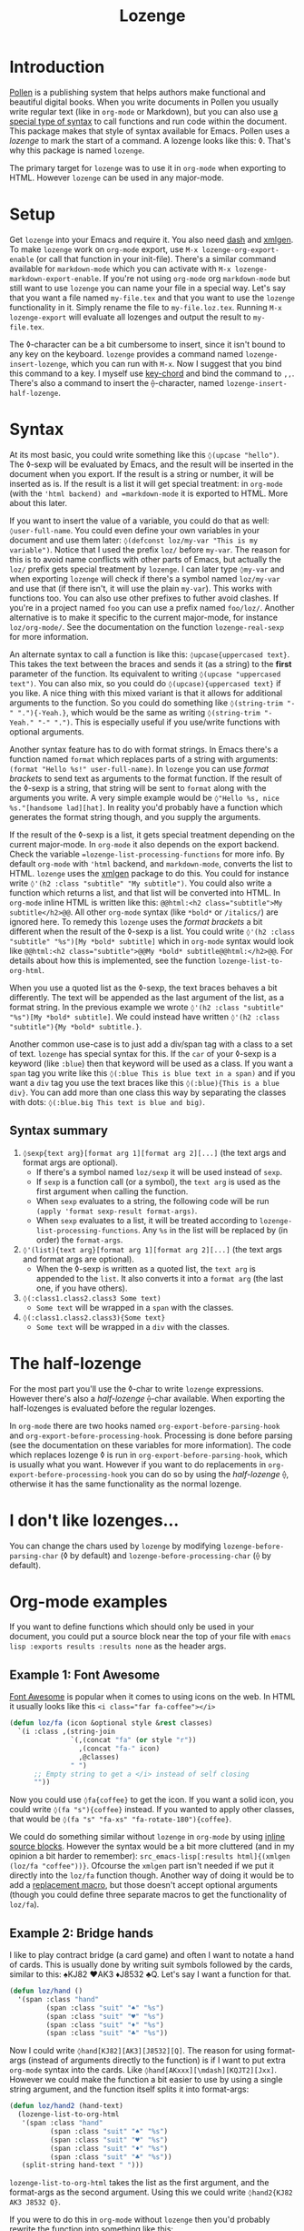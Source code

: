 #+TITLE:Lozenge

* Introduction

[[https://pollenpub.com][Pollen]] is a publishing system that helps authors make functional and beautiful digital books. When you write documents in Pollen you usually write regular text (like in =org-mode= or Markdown), but you can also use [[https://docs.racket-lang.org/pollen/pollen-command-syntax.html][a special type of syntax]] to call functions and run code within the document. This package makes that style of syntax available for Emacs. Pollen uses a /lozenge/ to mark the start of a command. A lozenge looks like this: ◊. That's why this package is named =lozenge=.

The primary target for =lozenge= was to use it in =org-mode= when exporting to HTML. However =lozenge= can be used in any major-mode.

* Setup

Get  =lozenge= into your Emacs and require it. You also need [[https://github.com/magnars/dash.el][dash]] and [[https://github.com/philjackson/xmlgen][xmlgen]]. To make =lozenge= work on =org-mode= export, use =M-x lozenge-org-export-enable= (or call that function in your init-file). There's a similar command available for =markdown-mode= which you can activate with =M-x lozenge-markdown-export-enable=. If you're not using =org-mode= org =markdown-mode= but still want to use =lozenge= you can name your file in a special way. Let's say that you want a file named =my-file.tex= and that you want to use the =lozenge= functionality in it. Simply rename the file to =my-file.loz.tex=. Running =M-x lozenge-export= will evaluate all lozenges and output the result to =my-file.tex=.

The ◊-character can be a bit cumbersome to insert, since it isn't bound to any key on the keyboard. =lozenge= provides a command named =lozenge-insert-lozenge=, which you can run with =M-x=. Now I suggest that you bind this command to a key. I myself use [[https://www.emacswiki.org/emacs/KeyChord][key-chord]] and bind the command to =,,=. There's also a command to insert the ⟠-character, named =lozenge-insert-half-lozenge=.

* Syntax

At its most basic, you could write something like this =◊(upcase "hello")=. The ◊-sexp will be evaluated by Emacs, and the result will be inserted in the document when you export. If the result is a string or number, it will be inserted as is. If the result is a list it will get special treatment: in =org-mode= (with the ='html backend) and =markdown-mode= it is exported to HTML. More about this later.

If you want to insert the value of a variable, you could do that as well: =◊user-full-name=. You could even define your own variables in your document and use them later: =◊(defconst loz/my-var "This is my variable")=. Notice that I used the prefix =loz/= before =my-var=. The reason for this is to avoid name conflicts with other parts of Emacs, but actually the =loz/= prefix gets special treatment by =lozenge=. I can later type =◊my-var= and when exporting =lozenge= will check if there's a symbol named =loz/my-var= and use that (if there isn't, it will use the plain =my-var=). This works with functions too. You can also use other prefixes to futher avoid clashes. If you're in a project named =foo= you can use a prefix named =foo/loz/=. Another alternative is to make it specific to the current major-mode, for instance =loz/org-mode/=. See the documentation on the function =lozenge-real-sexp= for more information.

An alternate syntax to call a function is like this: =◊upcase{uppercased text}=. This takes the text between the braces and sends it (as a string) to the *first* parameter of the function. Its equivalent to writing =◊(upcase "uppercased text")=. You can also mix, so you could do =◊(upcase){uppercased text}= if you like. A nice thing with this mixed variant is that it allows for additional arguments to the function. So you could do something like =◊(string-trim "-" "."){-Yeah.}=, which would be the same as writing =◊(string-trim "-Yeah." "-" ".")=. This is especially useful if you use/write functions with optional arguments.

Another syntax feature has to do with format strings. In Emacs there's a function named =format= which replaces parts of a string with arguments: =(format "Hello %s!" user-full-name)=. In =lozenge= you can use /format brackets/ to send text as arguments to the format function. If the result of the ◊-sexp is a string, that string will be sent to =format= along with the arguments you write. A very simple example would be =◊"Hello %s, nice %s."[handsome lad][hat]=. In reality you'd probably have a function which generates the format string though, and you supply the arguments.

If the result of the ◊-sexp is a list, it gets special treatment depending on the current major-mode. In =org-mode= it also depends on the export backend. Check the variable ==lozenge-list-processing-functions= for more info. By default =org-mode= with ='html= backend, and =markdown-mode=, converts the list to HTML. =lozenge= uses the [[https://www.emacswiki.org/emacs/XmlGen][xmlgen]] package to do this. You could for instance write =◊'(h2 :class "subtitle" "My subtitle")=. You could also write a function which returns a list, and that list will be converted into HTML. In =org-mode= inline HTML is written like this: ~@@html:<h2 class="subtitle">My subtitle</h2>@@~. All other =org-mode= syntax (like =*bold*= or =/italics/=) are ignored here. To remedy this =lozenge= uses the /format brackets/ a bit different when the result of the ◊-sexp is a list. You could write =◊'(h2 :class "subtitle" "%s")[My *bold* subtitle]= which in =org-mode= syntax would look like ~@@html:<h2 class="subtitle">@@My *bold* subtitle@@html:</h2>@@~. For details about how this is implemented, see the function =lozenge-list-to-org-html=.

When you use a quoted list as the ◊-sexp, the text braces behaves a bit differently. The text will be appended as the last argument of the list, as a format string. In the previous example we wrote =◊'(h2 :class "subtitle" "%s")[My *bold* subtitle]=. We could instead have written =◊'(h2 :class "subtitle"){My *bold* subtitle.}=.

Another common use-case is to just add a div/span tag with a class to a set of text. =lozenge= has special syntax for this. If the =car= of your ◊-sexp is a keyword (like =:blue=) then that keyword will be used as a class. If you want a =span= tag you write like this =◊(:blue This is blue text in a span)= and if you want a =div= tag you use the text braces like this =◊(:blue){This is a blue div}=. You can add more than one class this way by separating the classes with dots: =◊(:blue.big This text is blue and big)=.

** Syntax summary

1. =◊sexp{text arg}[format arg 1][format arg 2][...]= (the text args and format args are optional).
   - If there's a symbol named =loz/sexp= it will be used instead of =sexp=.
   - If =sexp= is a function call (or a symbol), the =text arg= is used as the first argument when calling the function.
   - When =sexp= evaluates to a string, the following code will be run =(apply 'format sexp-result format-args)=.
   - When =sexp= evaluates to a list, it will be treated according to =lozenge-list-processing-functions=. Any =%s= in the list will be replaced by (in order) the =format-args=.
2. =◊'(list){text arg}[format arg 1][format arg 2][...]= (the text args and format args are optional).
   - When the ◊-sexp is written as a quoted list, the =text arg= is appended to the =list=. It also converts it into a  =format arg= (the last one, if you have others).
3. =◊(:class1.class2.class3 Some text)=
   - =Some text= will be wrapped in a =span= with the classes.
4. =◊(:class1.class2.class3){Some text}=
   - =Some text= will be wrapped in a =div= with the classes.

* The half-lozenge

For the most part you'll use the ◊-char to write =lozenge= expressions. However there's also a /half-lozenge/ ⟠-char available. When exporting the half-lozenges is evaluated before the regular lozenges.

In =org-mode= there are two hooks named =org-export-before-parsing-hook= and =org-export-before-processing-hook=. Processing is done before parsing (see the documentation on these variables for more information). The code which replaces lozenge ◊ is run in =org-export-before-parsing-hook=, which is usually what you want. However if you want to do replacements in =org-export-before-processing-hook= you can do so by using the /half-lozenge/ ⟠, otherwise it has the same functionality as the normal lozenge.

* I don't like lozenges...

You can change the chars used by =lozenge= by modifying =lozenge-before-parsing-char= (◊ by default) and =lozenge-before-processing-char= (⟠ by default).

* Org-mode examples

If you want to define functions which should only be used in your document,  you could put a source block near the top of your file with =emacs lisp :exports results :results none= as the header args.

** Example 1: Font Awesome

[[https://fontawesome.com/][Font Awesome]] is popular when it comes to using icons on the web. In HTML it usually looks like this ~<i class="far fa-coffee"></i>~

#+BEGIN_SRC emacs-lisp
  (defun loz/fa (icon &optional style &rest classes)
    `(i :class ,(string-join
                 `(,(concat "fa" (or style "r"))
                   ,(concat "fa-" icon)
                   ,@classes)
                 " ")
        ;; Empty string to get a </i> instead of self closing
        ""))
#+END_SRC

Now you could use =◊fa{coffee}= to get the icon. If you want a solid icon, you could write =◊(fa "s"){coffee}= instead. If you wanted to apply other classes, that would be =◊(fa "s" "fa-xs" "fa-rotate-180"){coffee}=.

We could do something similar without =lozenge= in =org-mode= by using [[https://orgmode.org/manual/Structure-of-code-blocks.html][inline source blocks]]. However the syntax would be a bit more cluttered (and in my opinion a bit harder to remember): =src_emacs-lisp[:results html]{(xmlgen (loz/fa "coffee"))}=. Ofcourse the =xmlgen= part isn't needed if we put it directly into the =loz/fa= function though. Another way of doing it would be to add a [[https://orgmode.org/manual/Macro-replacement.html][replacement macro]], but those doesn't accept optional arguments (though you could define three separate macros to get the functionality of =loz/fa=).

** Example 2: Bridge hands

I like to play contract bridge (a card game) and often I want to notate a hand of cards. This is usually done by writing suit symbols followed by the cards, similar to this: ♠KJ82 ♥AK3 ♦J8532 ♣Q. Let's say I want a function for that.

#+BEGIN_SRC emacs-lisp
  (defun loz/hand ()
    '(span :class "hand"
           (span :class "suit" "♠" "%s")
           (span :class "suit" "♥" "%s")
           (span :class "suit" "♦" "%s")
           (span :class "suit" "♣" "%s"))
#+END_SRC

Now I could write =◊hand[KJ82][AK3][J8532][Q]=. The reason for using format-args (instead of arguments directly to the function) is if I want to put extra =org-mode= syntax into the cards. Like =◊hand[AKxxx][\mdash][KQJT2][Jxx]=. However we could make the function a bit easier to use by using a single string argument, and the function itself splits it into format-args:

#+BEGIN_SRC emacs-lisp
  (defun loz/hand2 (hand-text)
    (lozenge-list-to-org-html
     '(span :class "hand"
            (span :class "suit" "♠" "%s")
            (span :class "suit" "♥" "%s")
            (span :class "suit" "♦" "%s")
            (span :class "suit" "♣" "%s"))
     (split-string hand-text " ")))
#+END_SRC

=lozenge-list-to-org-html= takes the list as the first argument, and the format-args as the second argument. Using this we could write =◊hand2{KJ82 AK3 J8532 Q}=.

If you were to do this in =org-mode= without =lozenge= then you'd probably rewrite the function into something like this:

#+BEGIN_SRC emacs-lisp
  (defun loz/hand3 (hand-text)
    (apply 'format
           (xmlgen '(span :class "hand"
                          (span :class "suit" "♠" "%s")
                          (span :class "suit" "♥" "%s")
                          (span :class "suit" "♦" "%s")
                          (span :class "suit" "♣" "%s")))
           (split-string hand-text " ")))
#+END_SRC

Now we could use =src_emacs-lisp[:results html]{(loz/hand3 "KJ82 AK3 J8532 Q")}= to insert the hand. However now it isn't possible to use =org-mode= markup inside of the hand string. I tried various ways of getting that to work, but couldn't figure it out. If anyone has a solution, please leave a pull request.

** Example 3: Bridge deal diagram

There are four players in bridge, so if you want to notate all four hands a diagram is often used. Let's say we want to put all four hands in an HTML table. We already have our =loz/hand2= from the previous example, so we could do like this:

#+BEGIN_SRC org
  ◊(:deal){
  |                          | ◊hand2{QJ 94 Q87543 853} |                          |
  | ◊hand2{T8652 32 KJT9 A7} |                          | ◊hand2{9 KQJT86 A6 KQJ9} |
  |                          | ◊hand2{AK743 A75 2 T642} |                          |
  }
#+END_SRC

We take a normal org-table and wrap it in a div with the class =deal= and put the hands in the table. Normally this isn't the way you notate bridge deals though, so it may be a bit hard to read. Here's another function, using the very handy =org-table-to-lisp=.

#+BEGIN_SRC emacs-lisp
  (defun loz/deal (deal)
    "DEAL must be a 3x12 org-table."
    (let* ((lisp-table (org-table-to-lisp deal))
           (north (mapcar #'cadr (-take 4 lisp-table)))
           (west  (mapcar #'car   (-slice lisp-table 4 8)))
           (east  (mapcar #'caddr (-slice lisp-table 4 8)))
           (south (mapcar #'cadr  (-slice lisp-table 8 12))))
      (org-lozenge-list-to-org-html
       '(table :class deal
               (tr (td)
                   (td "%s")
                   (td))
               (tr (td "%s")
                   (td)
                   (td "%s"))
               (tr (td)
                   (td "%s")
                   (td)))
       (list (loz/hand2 (string-join north " "))
             (loz/hand2 (string-join west " "))
             (loz/hand2 (string-join east " "))
             (loz/hand2 (string-join south " "))))))
#+END_SRC

Now we could use the following to notate our deal:

#+BEGIN_SRC org
  ◊deal{
  |       | QJ     |        |
  |       | 94     |        |
  |       | Q87543 |        |
  |       | 853    |        |
  | T8652 |        | 9      |
  | 32    |        | KQJT86 |
  | KJT9  |        | A6     |
  | A7    |        | KQJ9   |
  |       | AK743  |        |
  |       | A75    |        |
  |       | 2      |        |
  |       | T642   |        |
  }
#+END_SRC

Doing this in =org-mode= without =lozenge= we could use source-blocks with =var= header-arguments. We could then call the source-block using the =#+call= syntax. However we'd have to hide our  input table somehow, because otherwise the table would show on export . Here's one solution (if anyone has a better one, please send a pull request), it uses =loz/hand3= from example 2 above:

#+BEGIN_SRC org

  ,* Data                             :noexport:

    ,#+name: loz/deal2
    ,#+header: :var table=0 :results html :exports none
    ,#+begin_src emacs-lisp
      (let* ((north (mapcar #'cadr (-take 4 table)))
             (west  (mapcar #'car   (-slice table 4 8)))
             (east  (mapcar #'caddr (-slice table 4 8)))
             (south (mapcar #'cadr  (-slice table 8 12))))
        (format
         (xmlgen
          `(table :class "deal"
                  (tr (td)
                      (td "%s")
                      (td))
                  (tr (td "%s")
                      (td)
                      (td "%s"))
                  (tr (td)
                      (td "%s")
                      (td))))
         (loz/hand3 (string-join north " "))
         (loz/hand3 (string-join west " "))
         (loz/hand3 (string-join east " "))
         (loz/hand3 (string-join south " "))))
    ,#+end_src

    ,#+tblname: deal1
    |       | QJ     |        |
    |       | "94"   |        |
    |       | Q87543 |        |
    |       | "853"  |        |
    | T8652 |        | "9"    |
    | "32"  |        | KQJT86 |
    | KJT9  |        | A6     |
    | A7    |        | KQJ9   |
    |       | AK743  |        |
    |       | A75    |        |
    |       | "2"    |        |
    |       | T642   |        |

  ,* Real document

    ,#+call: loz/deal2(table=deal1)
#+END_SRC

Notice that we have to add quotes around the numbers in the table, otherwise =org-mode= won't treat them as strings.

* Wishlist

- Some sort of syntax highlighting for the ◊-sexps would be nice.
- Instead of (or in addition to) the =(:class)= syntax it would be nice if we just could write [[https://github.com/weavejester/hiccup][hiccup]] code. However I know of no Emacs package which converts hiccup to HTML.
